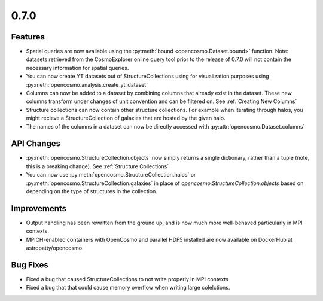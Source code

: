 0.7.0
-----

Features
========

* Spatial queries are now available using the :py:meth:`bound <opencosmo.Dataset.bound>` function. Note: datasets retrieved from the CosmoExplorer online query tool prior to the release of 0.7.0 will not contain the necessary information for spatial queries.

* You can now create YT datasets out of StructureCollections using for visualization purposes using :py:meth:`opencosmo.analysis.create_yt_dataset`

* Columns can now be added to a dataset by combining columns that already exist in the dataset. These new columns transform under changes of unit convention and can be filtered on. See :ref:`Creating New Columns`

* Structure collections can now contain other structure collections. For example when iterating through halos, you might recieve a StructureCollection of galaxies that are hosted by the given halo.

* The names of the columns in a dataset can now be directly accessed with :py:attr:`opencosmo.Dataset.columns`



API Changes
===========

* :py:meth:`opencosmo.StructureCollection.objects` now simply returns a single dictionary, rather than a tuple (note, this is a breaking change). See :ref:`Structure Collections`
* You can now use :py:meth:`opencosmo.StructureCollection.halos` or :py:meth:`opencosmo.StructureCollection.galaxies` in place of `opencosmo.StructureCollection.objects` based on depending on the type of structures in the collection.


Improvements
============
* Output handling has been rewritten from the ground up, and is now much more well-behaved particularly in MPI contexts.
* MPICH-enabled containers with OpenCosmo and parallel HDF5 installed are now available on DockerHub at astropatty/opencosmo

Bug Fixes
=========

* Fixed a bug that caused StructureCollections to not write properly in MPI contexts
* Fixed a bug that that could cause memory overflow when writing large colelctions.
